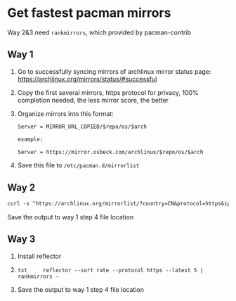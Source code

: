 * Get fastest pacman mirrors
:PROPERTIES:
:CUSTOM_ID: get-fastest-pacman-mirrors
:END:
Way 2&3 need =rankmirrors=, which provided by pacman-contrib

** Way 1
:PROPERTIES:
:CUSTOM_ID: way-1
:END:
1. Go to successfully syncing mirrors of archlinux mirror status page: [[https://archlinux.org/mirrors/status/#successful]]

2. Copy the first several mirrors, https protocol for privacy, 100% completion needed, the less mirror score, the better

3. Organize mirrors into this format:

   #+begin_src txt
   Server = MIRROR_URL_COPIED/$repo/os/$arch

   example:

   Server = https://mirror.osbeck.com/archlinux/$repo/os/$arch
   #+end_src

4. Save this file to =/etc/pacman.d/mirrorlist=

** Way 2
:PROPERTIES:
:CUSTOM_ID: way-2
:END:
#+begin_src txt
curl -s "https://archlinux.org/mirrorlist/?country=CN&protocol=https&ip_version=4&use_mirror_status=on" | sed -e 's/^#Server/Server/' -e '/^#/d' | rankmirrors -n 5 -
#+end_src

Save the output to way 1 step 4 file location

** Way 3
:PROPERTIES:
:CUSTOM_ID: way-3
:END:
1. Install reflector

2. =txt     reflector --sort rate --protocol https --latest 5 | rankmirrors -=

3. Save the output to way 1 step 4 file location
